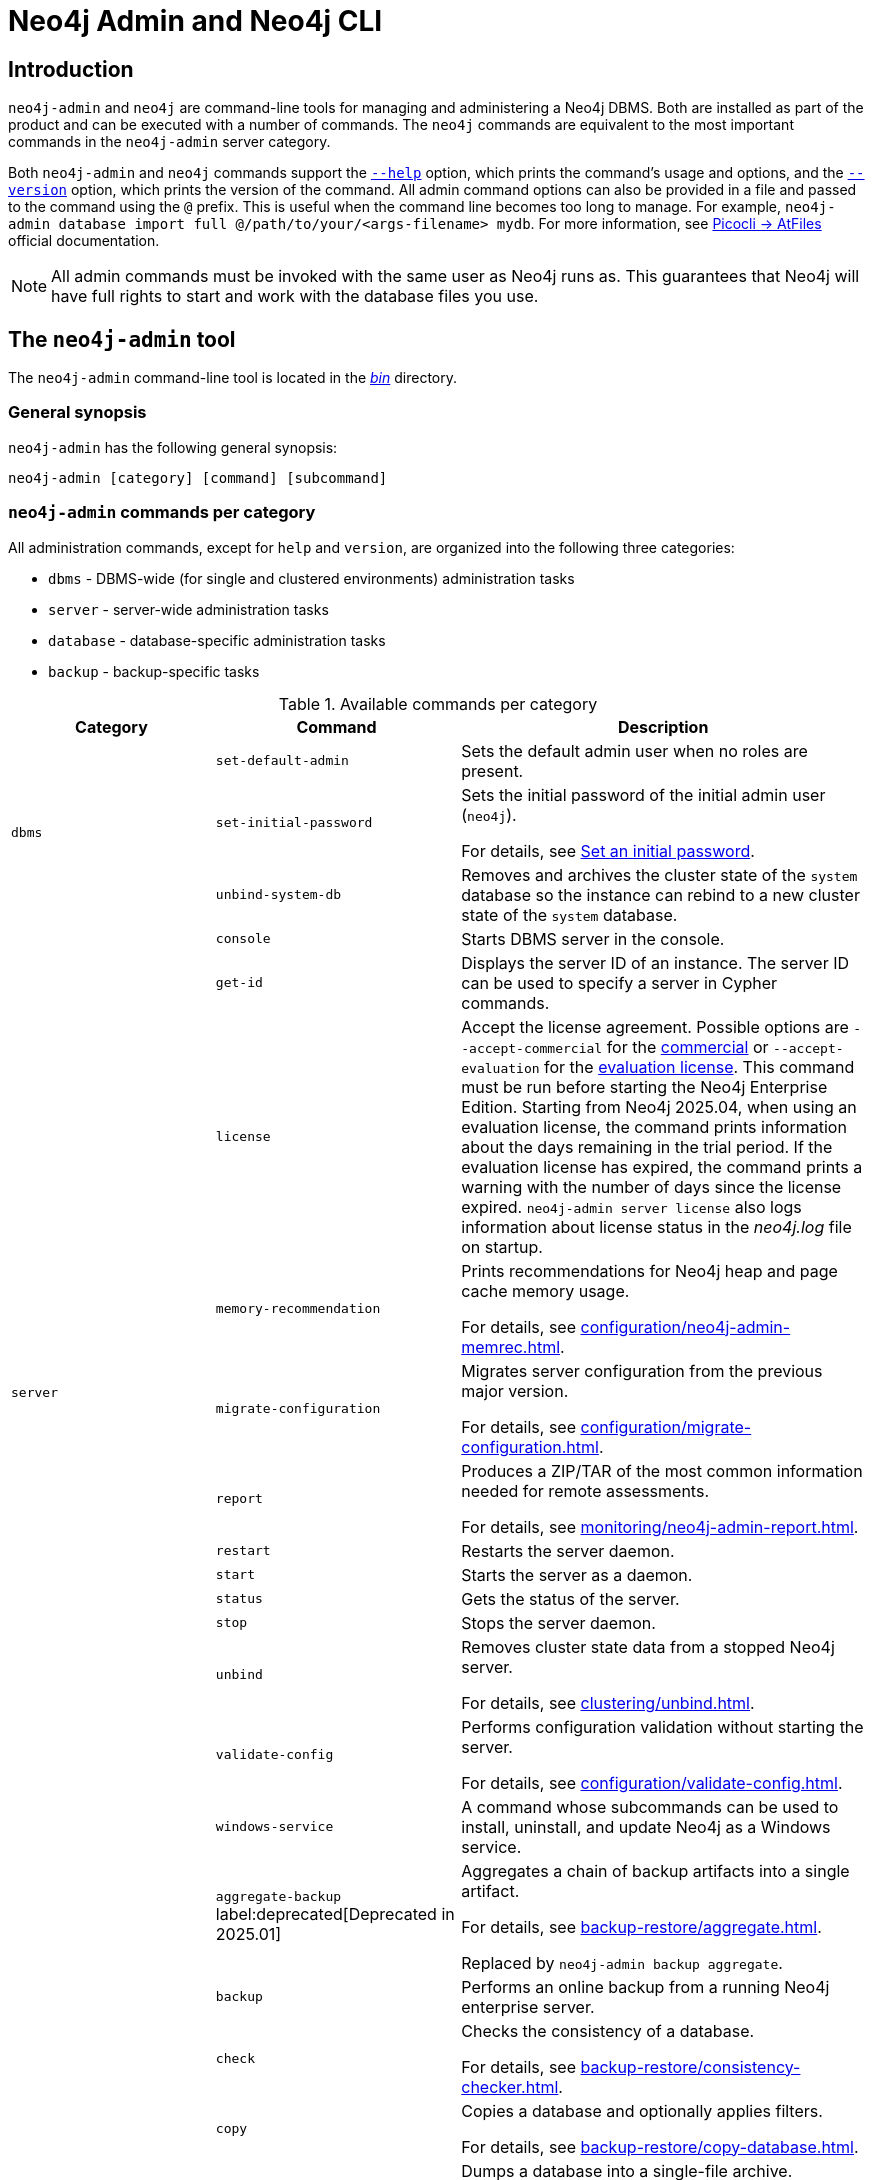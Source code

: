 :description: This section describes commands for managing and administering a Neo4j DBMS.
[[neo4j-admin]]
= Neo4j Admin and Neo4j CLI

[[neo4j-admin-introduction]]
== Introduction

`neo4j-admin` and `neo4j` are command-line tools for managing and administering a Neo4j DBMS.
Both are installed as part of the product and can be executed with a number of commands.
The `neo4j` commands are equivalent to the most important commands in the `neo4j-admin` server category.

Both `neo4j-admin` and `neo4j` commands support the <<help-command, `--help`>> option, which prints the command's usage and options, and the <<version-command, `--version`>> option, which prints the version of the command.
All admin command options can also be provided in a file and passed to the command using the `@` prefix.
This is useful when the command line becomes too long to manage.
For example, `neo4j-admin database import full @/path/to/your/<args-filename> mydb`.
For more information, see link:https://picocli.info/#AtFiles[Picocli -> AtFiles] official documentation.

[NOTE]
====
All admin commands must be invoked with the same user as Neo4j runs as.
This guarantees that Neo4j will have full rights to start and work with the database files you use.
====

== The `neo4j-admin` tool

The `neo4j-admin` command-line tool is located in the xref:configuration/file-locations.adoc[_bin_] directory.

=== General synopsis

`neo4j-admin` has the following general synopsis:

`neo4j-admin [category] [command] [subcommand]`

=== `neo4j-admin` commands per category

All administration commands, except for `help` and `version`, are organized into the following three categories:

* `dbms` - DBMS-wide (for single and clustered environments) administration tasks
* `server` - server-wide administration tasks
* `database` - database-specific administration tasks
* `backup` - backup-specific tasks

[[neo4j-admin-commands]]
.Available commands per category
[options="header", cols="25,30a,50a"]
|===
| Category
| Command
| Description
.3+| `dbms`
| `set-default-admin`
| Sets the default admin user when no roles are present.

| `set-initial-password`
| Sets the initial password of the initial admin user (`neo4j`).

For details, see xref:configuration/set-initial-password.adoc[Set an initial password].

| `unbind-system-db`
| Removes and archives the cluster state of the `system` database so the instance can rebind to a new cluster state of the `system` database.

.13+| `server`

| `console`
| Starts DBMS server in the console.

| `get-id`
| Displays the server ID of an instance.
The server ID can be used to specify a server in Cypher commands.

| `license`
| Accept the license agreement. Possible options are `--accept-commercial` for the link:https://legal.neo4j.com/[commercial] or `--accept-evaluation` for the link:https://neo4j.com/terms/enterprise_us/[evaluation license].
This command must be run before starting the Neo4j Enterprise Edition.
Starting from Neo4j 2025.04, when using an evaluation license, the command prints information about the days remaining in the trial period.
If the evaluation license has expired, the command prints a warning with the number of days since the license expired.
`neo4j-admin server license` also logs information about license status in the _neo4j.log_ file on startup.

| `memory-recommendation`
| Prints recommendations for Neo4j heap and page cache memory usage.

For details, see xref:configuration/neo4j-admin-memrec.adoc[].

| `migrate-configuration`
| Migrates server configuration from the previous major version.

For details, see xref:configuration/migrate-configuration.adoc[].

| `report`
| Produces a ZIP/TAR of the most common information needed for remote assessments.

For details, see xref:monitoring/neo4j-admin-report.adoc[].

| `restart`
| Restarts the server daemon.

| `start`
| Starts the server as a daemon.

| `status`
| Gets the status of the server.

| `stop`
| Stops the server daemon.

| `unbind`
| Removes cluster state data from a stopped Neo4j server.

For details, see xref:clustering/unbind.adoc[].

| `validate-config`
| Performs configuration validation without starting the server.

For details, see xref:configuration/validate-config.adoc[].

| `windows-service`
| A command whose subcommands can be used to install, uninstall, and update Neo4j as a Windows service.

.11+| `database`

| `aggregate-backup` label:deprecated[Deprecated in 2025.01]
| Aggregates a chain of backup artifacts into a single artifact.

For details, see xref:backup-restore/aggregate.adoc[].

Replaced by `neo4j-admin backup aggregate`.

| `backup`
| Performs an online backup from a running Neo4j enterprise server.

| `check`
| Checks the consistency of a database.

For details, see xref:backup-restore/consistency-checker.adoc[].

| `copy`
| Copies a database and optionally applies filters.

For details, see xref:backup-restore/copy-database.adoc[].

| `dump`
| Dumps a database into a single-file archive.

For details, see xref:backup-restore/offline-backup.adoc[].

| `import`
| Imports a collection of CSV files.

For details, see xref:import.adoc[].

| `info`
| Prints information about a Neo4j database store.

For details, see xref:database-internals/neo4j-admin-store-info.adoc[].

| `load`
| Loads a database from an archive created with the `dump` command.

For details, see xref:backup-restore/restore-dump.adoc[].

| `migrate`
| Migrates a database from one store format to another or between versions of the same format.

For details, see xref:database-administration/standard-databases/migrate-database.adoc[].

| `restore`
| Restores a backed up database.

For details, see xref:backup-restore/restore-backup.adoc[].

| `upload`
| Pushes a local database to a Neo4j Aura instance.

For details, see xref:database-administration/standard-databases/upload-to-aura.adoc[].

.2+| `backup`

|`inspect`
| Lists the metadata stored in the header of backup files.

For details, see xref:backup-restore/inspect.adoc[].

|`aggregate` label:new[Introduced in 2025.01]
|Aggregates a chain of backup artifacts into a single artifact.

For details, see xref:backup-restore/aggregate.adoc[].
|===

== The `neo4j` tool

The `neo4j` command-line tool is located in the xref:configuration/file-locations.adoc[_bin_] directory.

=== General synopsis

`neo4j` has the following general synopsis:

`neo4j [command]`

=== `neo4j` commands

The command is an alias for the most important commands in the `neo4j-admin server` category.

.Equivalence between `neo4j` and `neo4j-admin` commands
[options="header", cols="25,25a"]
|===
| `neo4j` command
| Equivalent `neo4j-admin` command

| `neo4j console`
| `neo4j-admin server console`

| `neo4j restart`
| `neo4j-admin server restart`

| `neo4j start`
| `neo4j-admin server start`

| `neo4j status`
| `neo4j-admin server status`

| `neo4j stop`
| `neo4j-admin server stop`

| `neo4j windows-service`
| `neo4j-admin server windows-service`

|===

[[version-command]]
== Version command

Version can be obtained by invoking the `version` command, `--version` command option, or its short alternative `-V`, on the root level of both  `neo4j` and `neo4j-admin` commands.
For example, `neo4j --version`, `neo4j-admin -V`, `neo4j-admin version`, or `neo4j version`.

[[help-command]]
== Help command

Help can be obtained by invoking the `help` command, `--help` command option, or its short alternative `-h`, with both `neo4j` and `neo4j-admin` commands.
`--help` and `-h` options can be invoked on any level, namely root, category, command, and subcommand.
For example, `neo4j --help`, `neo4j [command] -h`, `neo4j-admin -h`, `neo4j-admin [category] --help`, or `neo4j-admin [category] [command] [subcommand] -h`.

The help command can be invoked on any level except the last one, which means command-level for commands that do not have subcommands or subcommand level for commands with subcommands.
The help command also accepts a parameter.
For example, `neo4j help`, `neo4j-admin help`, `neo4j-admin [category] help`, `neo4j-admin help [category]`, `neo4j help [command]`, or `neo4j-admin [category] [command ] help [subcommand]`.

== Limitations

When using both a multi-value option and a positional parameter, the multi-value option is "greedy" and pulls in the next positional parameter via its convertor.
This is a limitation of the underlying library, Picocli, and is not specific to Neo4j Admin.
See link:https://picocli.info/#_variable_arity_options_and_positional_parameters[Picocli -> Variable Arity Options and Positional Parameters] official documentation for more information.

== Configuration

Administration operations use the configuration specified in the _neo4j.conf_ file.
Sharing configuration between the DBMS and its administration tasks makes sense as most settings are the same.
In some cases, however, it is better to override some settings specified in _neo4j.conf_ by configuring the tasks (instead of updating the config settings in the _neo4j.conf_ file) because administration tasks generally use fewer resources than the DBMS.
For instance, if the page cache of your DBMS is configured to a very high value in _neo4j.conf_, and you want to override this because the admin tasks like backup do not need so much memory, you provide configuration for the admin tasks instead of updating the page cache setting in the _neo4j.conf_ file.

There are several options for overriding settings specified in the _neo4j.conf_ file using administration tasks:

* `--additional-config` option -- almost all administration commands support the `--additional-config` option, which you can use to provide a path (full path, local path, or symlinks) to a file with additional configuration.
The file format should be the same as _neo4j.conf_ (or _neo4j-admin.conf_).
The file must be readable by the user running the admin command.
* _neo4j-admin.conf_ -- a configuration file located in the same directory as the `neo4j.conf` file, which you can use to provide administration-task-specific settings.
* Some commands also support a command-specific configuration file. Such files are also looked for in the same directory as the _neo4j.conf_ file.
The following table lists command-specific configuration files:
+
.Command-specific configuration files
[options="header", cols="25,25a"]
|===
| Command
| Configuration file

| `neo4j-admin database backup`
| `neo4j-admin-database-backup.conf`

| `neo4j-admin database check`
| `neo4j-admin-database-check.conf`

| `neo4j-admin database copy`
| `neo4j-admin-database-copy.conf`

| `neo4j-admin database dump`
| `neo4j-admin-database-dump.conf`

| `neo4j-admin database import`
| `neo4j-admin-database-import.conf`

| `neo4j-admin database load`
| `neo4j-admin-database-load.conf`

| `neo4j-admin database migrate`
| `neo4j-admin-database-migrate.conf`

| `neo4j-admin database restore`
| `neo4j-admin-database-restore.conf`

|===

All four configuration sources are optional and settings for administration commands are resolved from them with the following descending priority:

. `--additional-config` option
. command-specific configuration file
. `neo4j-admin.conf`
. `neo4j.conf`

[NOTE]
====
The commands for launching the DBMS, `neo4j start` and `neo4j console`, must be configured only in the _neo4j.conf_ file.
====

== Environment variables

Neo4j Admin can also use the following environment variables:

[options="header", cols="1m,3a"]
|===
| Environment variable
| Description

| NEO4J_DEBUG
| Set to anything to enable debug output.

| NEO4J_HOME
| Neo4j home directory.

| NEO4J_CONF
|Path to the directory that contains _neo4j.conf_.

| HEAP_SIZE
| Set JVM maximum heap size during command execution.
Takes a number and a unit, for example, 512m.

| JAVA_OPTS
| Additional JVM arguments.
|===

If set, `HEAP_SIZE` and `JAVA_OPTS` override all relevant settings specified in the configuration file.

[[neo4j-admin-exit-codes]]
== Exit codes

When `neo4j` and `neo4j-admin` finish as expected, they exit with code `0`.
A non-zero exit code means something undesired happened during command execution.

.Exit codes
[options="header", cols="1m,3a"]
|===
| Exit code
| Description

| `0`
| Successful execution.

| 1
| The command failed to execute.

| 3
| The command failed to execute because the database is not running.

| 64
| The command was invoked with incorrect options/parameters. See the printed usage for details.

| 70
| An exception was thrown, not handled otherwise.
|===

The non-zero exit code can contain further information about the error, for example, see the `backup` command's xref:backup-restore/online-backup.adoc#backup-command-exit-codes[exit codes].

== Command-line completion

From 5.4 onwards, Neo4j supports command-line completion.

* For Unix-based systems, the tab completion applies to the `neo4j` and `neo4j-admin` command line interfaces in terminals such as Bash and ZSH.
* For RPM and DEB packaged installations, the necessary files are automatically installed in `bash-completion`.
* For tarball installations, the files are located in the _bin/completion/_ directory with detailed instructions for manual installation.
